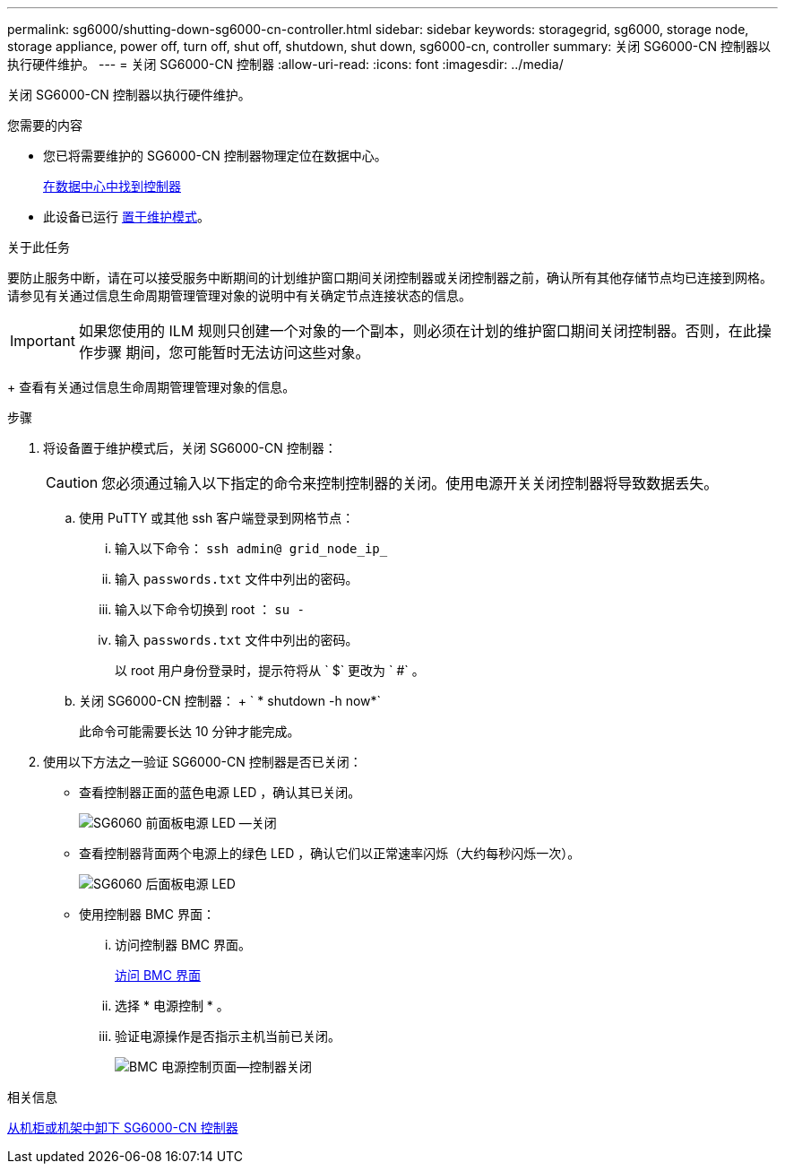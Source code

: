 ---
permalink: sg6000/shutting-down-sg6000-cn-controller.html 
sidebar: sidebar 
keywords: storagegrid, sg6000, storage node, storage appliance, power off, turn off, shut off, shutdown, shut down, sg6000-cn, controller 
summary: 关闭 SG6000-CN 控制器以执行硬件维护。 
---
= 关闭 SG6000-CN 控制器
:allow-uri-read: 
:icons: font
:imagesdir: ../media/


[role="lead"]
关闭 SG6000-CN 控制器以执行硬件维护。

.您需要的内容
* 您已将需要维护的 SG6000-CN 控制器物理定位在数据中心。
+
xref:locating-controller-in-data-center.adoc[在数据中心中找到控制器]

* 此设备已运行 xref:placing-appliance-into-maintenance-mode.adoc[置于维护模式]。


.关于此任务
要防止服务中断，请在可以接受服务中断期间的计划维护窗口期间关闭控制器或关闭控制器之前，确认所有其他存储节点均已连接到网格。请参见有关通过信息生命周期管理管理对象的说明中有关确定节点连接状态的信息。


IMPORTANT: 如果您使用的 ILM 规则只创建一个对象的一个副本，则必须在计划的维护窗口期间关闭控制器。否则，在此操作步骤 期间，您可能暂时无法访问这些对象。

+ 查看有关通过信息生命周期管理管理对象的信息。

.步骤
. 将设备置于维护模式后，关闭 SG6000-CN 控制器：
+

CAUTION: 您必须通过输入以下指定的命令来控制控制器的关闭。使用电源开关关闭控制器将导致数据丢失。

+
.. 使用 PuTTY 或其他 ssh 客户端登录到网格节点：
+
... 输入以下命令： `ssh admin@ grid_node_ip_`
... 输入 `passwords.txt` 文件中列出的密码。
... 输入以下命令切换到 root ： `su -`
... 输入 `passwords.txt` 文件中列出的密码。
+
以 root 用户身份登录时，提示符将从 ` $` 更改为 ` #` 。



.. 关闭 SG6000-CN 控制器： + ` * shutdown -h now*`
+
此命令可能需要长达 10 分钟才能完成。



. 使用以下方法之一验证 SG6000-CN 控制器是否已关闭：
+
** 查看控制器正面的蓝色电源 LED ，确认其已关闭。
+
image::../media/sg6060_front_panel_power_led_off.jpg[SG6060 前面板电源 LED —关闭]

** 查看控制器背面两个电源上的绿色 LED ，确认它们以正常速率闪烁（大约每秒闪烁一次）。
+
image::../media/sg6060_rear_panel_power_led_on.jpg[SG6060 后面板电源 LED]

** 使用控制器 BMC 界面：
+
... 访问控制器 BMC 界面。
+
xref:accessing-bmc-interface-sg6000.adoc[访问 BMC 界面]

... 选择 * 电源控制 * 。
... 验证电源操作是否指示主机当前已关闭。
+
image::../media/bmc_power_control_page_controller_off.png[BMC 电源控制页面—控制器关闭]







.相关信息
xref:removing-sg6000-cn-controller-from-cabinet-or-rack.adoc[从机柜或机架中卸下 SG6000-CN 控制器]
